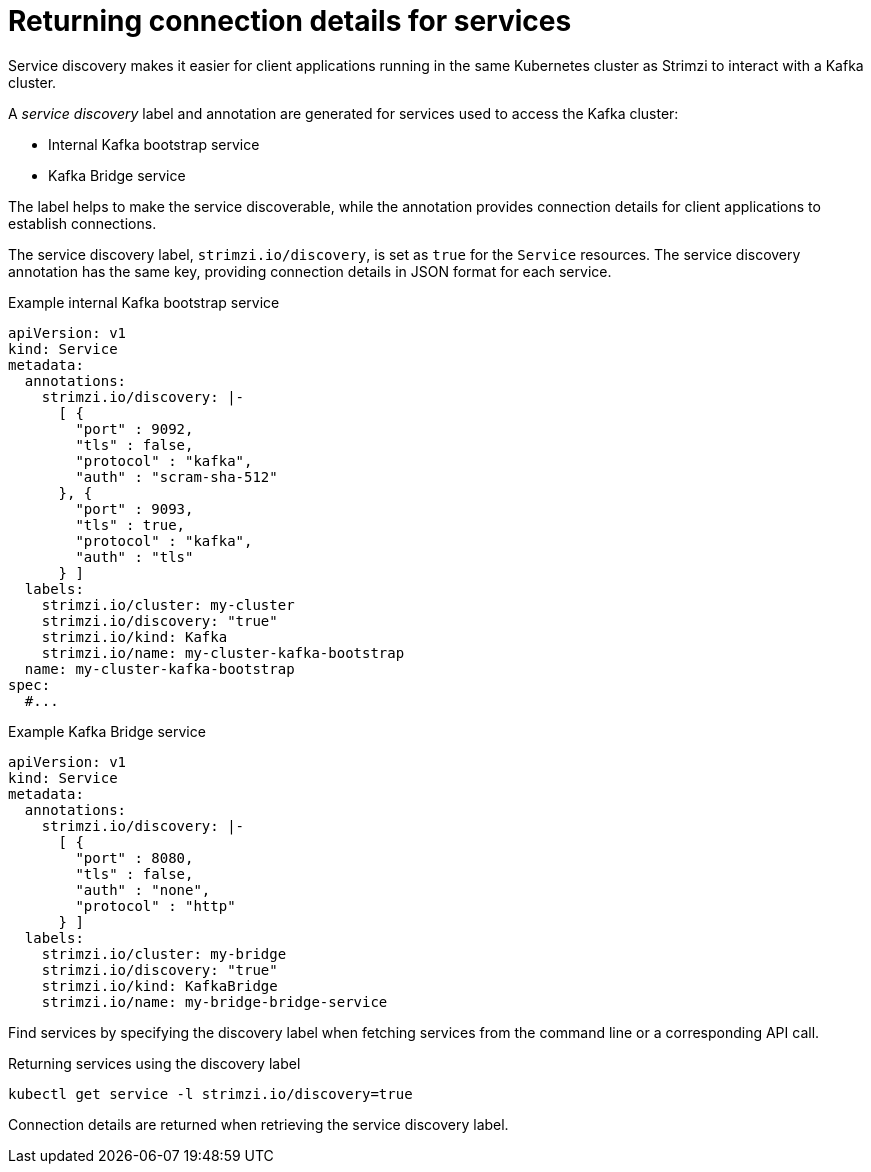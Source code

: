 // Module included in the following assemblies:
//
// managing/assembly-management-tasks.adoc

[id='proc-add-service-discovery-{context}']
= Returning connection details for services

[role="_abstract"]
Service discovery makes it easier for client applications running in the same Kubernetes cluster as Strimzi to interact with a Kafka cluster.

A _service discovery_ label and annotation are generated for services used to access the Kafka cluster:

* Internal Kafka bootstrap service
* Kafka Bridge service

The label helps to make the service discoverable, while the annotation provides connection details for client applications to establish connections.

The service discovery label, `strimzi.io/discovery`, is set as `true` for the `Service` resources.
The service discovery annotation has the same key, providing connection details in JSON format for each service.

.Example internal Kafka bootstrap service
[source,yaml,subs="attributes+"]
----
apiVersion: v1
kind: Service
metadata:
  annotations:
    strimzi.io/discovery: |-
      [ {
        "port" : 9092,
        "tls" : false,
        "protocol" : "kafka",
        "auth" : "scram-sha-512"
      }, {
        "port" : 9093,
        "tls" : true,
        "protocol" : "kafka",
        "auth" : "tls"
      } ]
  labels:
    strimzi.io/cluster: my-cluster
    strimzi.io/discovery: "true"
    strimzi.io/kind: Kafka
    strimzi.io/name: my-cluster-kafka-bootstrap
  name: my-cluster-kafka-bootstrap
spec:
  #...
----

.Example Kafka Bridge service

[source,yaml,subs="attributes+"]
----
apiVersion: v1
kind: Service
metadata:
  annotations:
    strimzi.io/discovery: |-
      [ {
        "port" : 8080,
        "tls" : false,
        "auth" : "none",
        "protocol" : "http"
      } ]
  labels:
    strimzi.io/cluster: my-bridge
    strimzi.io/discovery: "true"
    strimzi.io/kind: KafkaBridge
    strimzi.io/name: my-bridge-bridge-service
----

Find services by specifying the discovery label when fetching services from the command line or a corresponding API call.

.Returning services using the discovery label
[source,yaml]
----
kubectl get service -l strimzi.io/discovery=true
----

Connection details are returned when retrieving the service discovery label.
